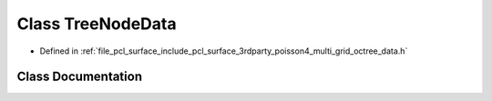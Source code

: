 .. _exhale_class_classpcl_1_1poisson_1_1_tree_node_data:

Class TreeNodeData
==================

- Defined in :ref:`file_pcl_surface_include_pcl_surface_3rdparty_poisson4_multi_grid_octree_data.h`


Class Documentation
-------------------


.. doxygenclass:: pcl::poisson::TreeNodeData
   :members:
   :protected-members:
   :undoc-members:
